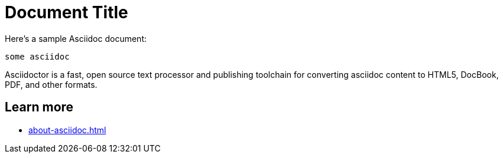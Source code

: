 = Document Title

Here's a sample Asciidoc document:

[source,asciidoc]
----
some asciidoc
----

Asciidoctor is a fast, open source text processor and publishing toolchain
for converting asciidoc content to HTML5, DocBook, PDF, and other formats.

== Learn more

* xref:about-asciidoc.adoc[]
